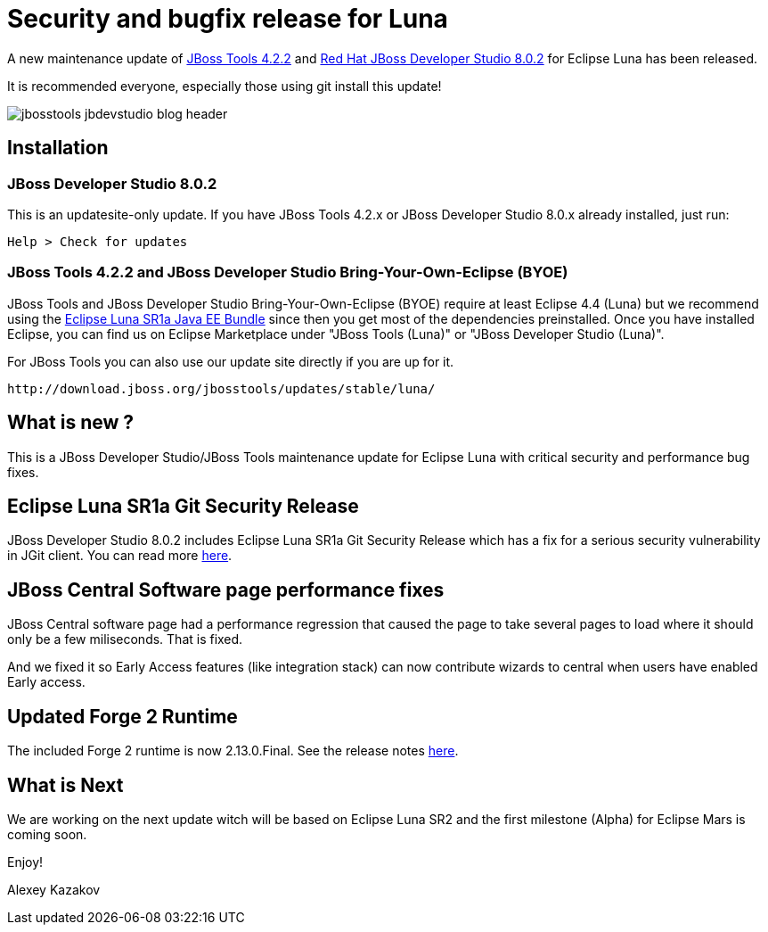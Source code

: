 = Security and bugfix release for Luna
:page-layout: blog
:page-author: akazakov
:page-tags: [release, jbosstools, devstudio, jbosscentral]

A new maintenance update of link:/downloads/jbosstools/luna/4.2.2.Final.html[JBoss Tools 4.2.2] and link:/downloads/devstudio/luna/8.0.2.GA.html[Red Hat JBoss Developer Studio 8.0.2] for Eclipse Luna has been released.

It is recommended everyone, especially those using git install this update!

image::images/jbosstools-jbdevstudio-blog-header.png[]

== Installation

=== JBoss Developer Studio 8.0.2

This is an updatesite-only update. If you have JBoss Tools 4.2.x or JBoss Developer Studio 8.0.x already installed, just run:

    Help > Check for updates
    
=== JBoss Tools 4.2.2 and JBoss Developer Studio Bring-Your-Own-Eclipse (BYOE)

JBoss Tools and JBoss Developer Studio Bring-Your-Own-Eclipse (BYOE) require at least Eclipse 4.4 (Luna) but we recommend using the
http://www.eclipse.org/downloads/packages/eclipse-ide-java-ee-developers/lunasr1a[Eclipse Luna SR1a Java EE Bundle] since then you get most of the dependencies preinstalled. Once you have installed Eclipse, you can find us on Eclipse Marketplace under "JBoss Tools (Luna)" or "JBoss Developer Studio (Luna)".

For JBoss Tools you can also use our update site directly if you are up for it.

    http://download.jboss.org/jbosstools/updates/stable/luna/

== What is new ?

This is a JBoss Developer Studio/JBoss Tools maintenance update for Eclipse Luna with critical security and performance bug fixes.

== Eclipse Luna SR1a Git Security Release

JBoss Developer Studio 8.0.2 includes Eclipse Luna SR1a Git Security Release which has a fix for a serious security vulnerability in JGit client.
You can read more link:https://mmilinkov.wordpress.com/2015/01/12/eclipse-ships-luna-sr1a-git-security-release/[here].

== JBoss Central Software page performance fixes

JBoss Central software page had a performance regression that caused the page to take several pages to load where it should only be a few miliseconds. That is fixed.

And we fixed it so Early Access features (like integration stack) can now contribute wizards to central when users have enabled Early access.
   
== Updated Forge 2 Runtime

The included Forge 2 runtime is now 2.13.0.Final. See the release notes link:http://forge.jboss.org/news/2014-12-15/forge-2.13.0.final-%28flange%29-is-here[here].

== What is Next

We are working on the next update witch will be based on Eclipse Luna SR2 and the first milestone (Alpha) for Eclipse Mars is coming soon.

Enjoy!

Alexey Kazakov

